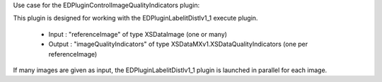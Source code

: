 Use case for the EDPluginControlImageQualityIndicators plugin:

This plugin is designed for working with the EDPluginLabelitDistlv1_1 execute plugin.

  - Input : "referenceImage" of type XSDataImage (one or many)
  - Output : "imageQualityIndicators" of type XSDataMXv1.XSDataQualityIndicators (one per referenceImage)
  
If many images are given as input, the EDPluginLabelitDistlv1_1 plugin is launched in
parallel for each image.